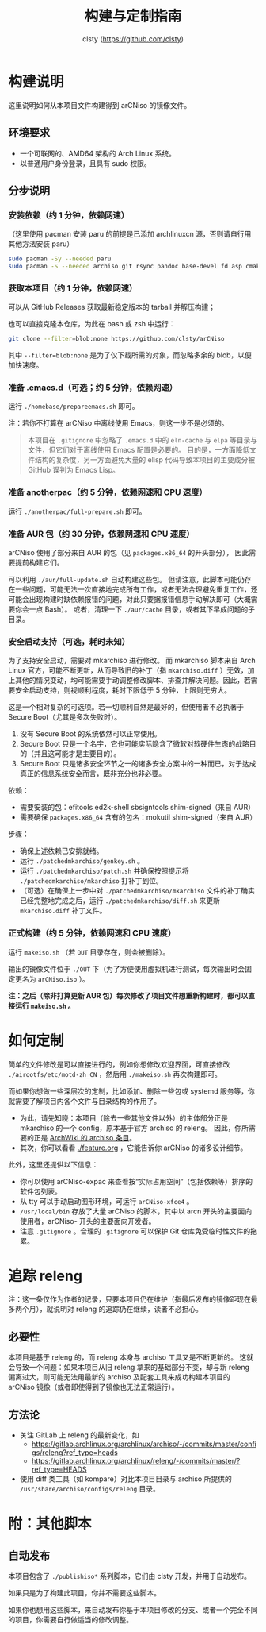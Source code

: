 #+title: 构建与定制指南
#+author: clsty (https://github.com/clsty)

* 构建说明
这里说明如何从本项目文件构建得到 arCNiso 的镜像文件。

** 环境要求
- 一个可联网的、AMD64 架构的 Arch Linux 系统。
- 以普通用户身份登录，且具有 sudo 权限。

** 分步说明
*** 安装依赖（约 1 分钟，依赖网速）
（这里使用 pacman 安装 paru 的前提是已添加 archlinuxcn 源，否则请自行用其他方法安装 paru）
#+begin_src bash
sudo pacman -Sy --needed paru
sudo pacman -S --needed archiso git rsync pandoc base-devel fd asp cmake
#+end_src

*** 获取本项目（约 1 分钟，依赖网速）
可以从 GitHub Releases 获取最新稳定版本的 tarball 并解压构建；

也可以直接克隆本仓库，为此在 bash 或 zsh 中运行：
#+begin_src bash
git clone --filter=blob:none https://github.com/clsty/arCNiso
#+end_src
其中 =--filter=blob:none= 是为了仅下载所需的对象，而忽略多余的 blob，以便加快速度。

*** 准备 .emacs.d（可选；约 5 分钟，依赖网速）
运行 =./homebase/prepareemacs.sh= 即可。

注：若你不打算在 arCNiso 中离线使用 Emacs，则这一步不是必须的。
#+begin_quote
本项目在 =.gitignore= 中忽略了 =.emacs.d= 中的 =eln-cache= 与 =elpa= 等目录与文件，但它们对于离线使用 Emacs 配置是必要的。
目的是，一方面降低文件结构的复杂度，另一方面避免大量的 elisp 代码导致本项目的主要成分被 GitHub 误判为 Emacs Lisp。
#+end_quote

*** 准备 anotherpac（约 5 分钟，依赖网速和 CPU 速度）
运行 =./anotherpac/full-prepare.sh= 即可。

*** 准备 AUR 包（约 30 分钟，依赖网速和 CPU 速度）
arCNiso 使用了部分来自 AUR 的包（见 ~packages.x86_64~ 的开头部分），
因此需要提前构建它们。

可以利用 ~./aur/full-update.sh~ 自动构建这些包。
但请注意，此脚本可能仍存在一些问题，可能无法一次直接地完成所有工作，或者无法合理避免重复工作，还可能会出现构建时缺依赖报错的问题，对此只要据报错信息手动解决即可（大概需要你会一点 Bash）。
或者，清理一下 ~./aur/cache~ 目录，或者其下早成问题的子目录。

*** 安全启动支持（可选，耗时未知）
为了支持安全启动，需要对 mkarchiso 进行修改。
而 mkarchiso 脚本来自 Arch Linux 官方，可能不断更新，从而导致旧的补丁（指 =mkarchiso.diff= ）无效，加上其他的情况变动，均可能需要手动调整修改脚本、排查并解决问题。因此，若需要安全启动支持，则视顺利程度，耗时下限低于 5 分钟，上限则无穷大。

这是一个相对复杂的可选项。若一切顺利自然是最好的，但使用者不必执著于 Secure Boot（尤其是多次失败时）。
1. 没有 Secure Boot 的系统依然可以正常使用。
2. Secure Boot 只是一个名字，它也可能实际隐含了微软对软硬件生态的战略目的（并且这可能才是主要目的）。
3. Secure Boot 只是诸多安全环节之一的诸多安全方案中的一种而已，对于达成真正的信息系统安全而言，既非充分也非必要。

依赖：
- 需要安装的包：efitools ed2k-shell sbsigntools shim-signed（来自 AUR）
- 需要确保 =packages.x86_64= 含有的包名：mokutil shim-signed（来自 AUR）

步骤：
- 确保上述依赖已安排就绪。
- 运行 =./patchedmkarchiso/genkey.sh= 。
- 运行 =./patchedmkarchiso/patch.sh= 并确保按照提示将 =./patchedmkarchiso/mkarchiso= 打补丁到位。
- （可选）在确保上一步中对 =./patchedmkarchiso/mkarchiso= 文件的补丁确实已经完整地完成之后，运行 =./patchedmkarchiso/diff.sh= 来更新 =mkarchiso.diff= 补丁文件。

*** 正式构建（约 5 分钟，依赖网速和 CPU 速度）
运行 =makeiso.sh= （若 =OUT= 目录存在，则会被删除）。

输出的镜像文件位于 ~./OUT~ 下（为了方便使用虚拟机进行测试，每次输出时会固定更名为 ~arCNiso.iso~ ）。

*注：之后（除非打算更新 AUR 包）每次修改了项目文件想重新构建时，都可以直接运行 ~makeiso.sh~ 。*

* 如何定制
简单的文件修改是可以直接进行的，例如你想修改欢迎界面，可直接修改 =./airootfs/etc/motd-zh_CN= ，然后用 =./makeiso.sh= 再次构建即可。

而如果你想做一些深层次的定制，比如添加、删除一些包或 systemd 服务等，你就需要了解项目内各个文件与目录结构的作用了。
- 为此，请先知晓：本项目（除去一些其他文件以外）的主体部分正是 mkarchiso 的一个 config，原本基于官方 archiso 的 releng。
  因此，你所需要的正是 [[https://wiki.archlinux.org/title/Archiso][ArchWiki 的 archiso 条目]]。
- 其次，你可以看看 [[./feature.org]] ，它能告诉你 arCNiso 的诸多设计细节。

此外，这里还提供以下信息：
- 你可以使用 arCNiso-expac 来查看按“实际占用空间”（包括依赖等）排序的软件包列表。
- 从 tty 可以手动启动图形环境，可运行 ~arCNiso-xfce4~ 。
- =/usr/local/bin= 存放了大量 arCNiso 的脚本，其中以 arcn 开头的主要面向使用者，arCNiso- 开头的主要面向开发者。
- 注意 =.gitignore= 。合理的 =.gitignore= 可以保护 Git 仓库免受临时性文件的拖累。

* 追踪 releng
注：这一条仅作为作者的记录，只要本项目仍在维护（指最后发布的镜像距现在最多两个月），就说明对 releng 的追踪仍在继续，读者不必担心。
** 必要性
本项目是基于 releng 的，而 releng 本身与 archiso 工具又是不断更新的。
这就会导致一个问题：如果本项目从旧 releng 拿来的基础部分不变，却与新 releng 偏离过大，则可能无法用最新的 archiso 及配套工具来成功构建本项目的 arCNiso 镜像（或者即使得到了镜像也无法正常运行）。
** 方法论
- 关注 GitLab 上 releng 的最新变化，如
  - https://gitlab.archlinux.org/archlinux/archiso/-/commits/master/configs/releng?ref_type=heads
  - https://gitlab.archlinux.org/archlinux/releng/-/commits/master/?ref_type=HEADS
- 使用 diff 类工具（如 kompare）对比本项目目录与 archiso 所提供的 =/usr/share/archiso/configs/releng= 目录。

* 附：其他脚本
** 自动发布
本项目包含了 =./publishiso*= 系列脚本，它们由 clsty 开发，并用于自动发布。

如果只是为了构建此项目，你并不需要这些脚本。

如果你也想用这些脚本，来自动发布你基于本项目修改的分支、或者一个完全不同的项目，你需要自行做适当的修改调整。
